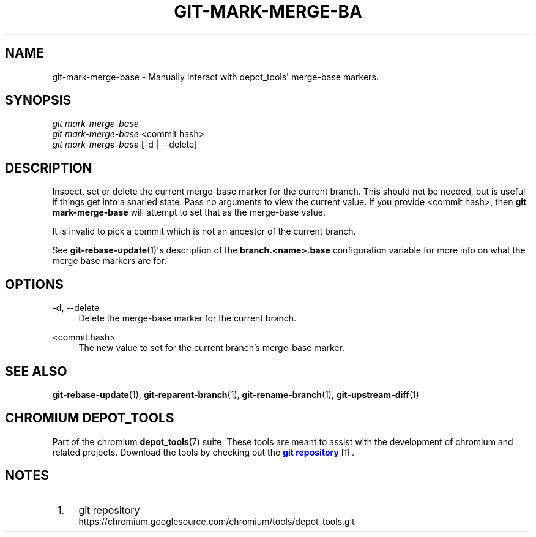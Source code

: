 '\" t
.\"     Title: git-mark-merge-base
.\"    Author: [FIXME: author] [see http://www.docbook.org/tdg5/en/html/author]
.\" Generator: DocBook XSL Stylesheets vsnapshot <http://docbook.sf.net/>
.\"      Date: 05/07/2025
.\"    Manual: Chromium depot_tools Manual
.\"    Source: depot_tools fab0a429
.\"  Language: English
.\"
.TH "GIT\-MARK\-MERGE\-BA" "1" "05/07/2025" "depot_tools fab0a429" "Chromium depot_tools Manual"
.\" -----------------------------------------------------------------
.\" * Define some portability stuff
.\" -----------------------------------------------------------------
.\" ~~~~~~~~~~~~~~~~~~~~~~~~~~~~~~~~~~~~~~~~~~~~~~~~~~~~~~~~~~~~~~~~~
.\" http://bugs.debian.org/507673
.\" http://lists.gnu.org/archive/html/groff/2009-02/msg00013.html
.\" ~~~~~~~~~~~~~~~~~~~~~~~~~~~~~~~~~~~~~~~~~~~~~~~~~~~~~~~~~~~~~~~~~
.ie \n(.g .ds Aq \(aq
.el       .ds Aq '
.\" -----------------------------------------------------------------
.\" * set default formatting
.\" -----------------------------------------------------------------
.\" disable hyphenation
.nh
.\" disable justification (adjust text to left margin only)
.ad l
.\" -----------------------------------------------------------------
.\" * MAIN CONTENT STARTS HERE *
.\" -----------------------------------------------------------------
.SH "NAME"
git-mark-merge-base \- Manually interact with depot_tools\*(Aq merge\-base markers\&.
.SH "SYNOPSIS"
.sp
.nf
\fIgit mark\-merge\-base\fR
\fIgit mark\-merge\-base\fR <commit hash>
\fIgit mark\-merge\-base\fR [\-d | \-\-delete]
.fi
.sp
.SH "DESCRIPTION"
.sp
Inspect, set or delete the current merge\-base marker for the current branch\&. This should not be needed, but is useful if things get into a snarled state\&. Pass no arguments to view the current value\&. If you provide <commit hash>, then \fBgit mark\-merge\-base\fR will attempt to set that as the merge\-base value\&.
.sp
It is invalid to pick a commit which is not an ancestor of the current branch\&.
.sp
See \fBgit-rebase-update\fR(1)\*(Aqs description of the \fBbranch\&.<name>\&.base\fR configuration variable for more info on what the merge base markers are for\&.
.SH "OPTIONS"
.PP
\-d, \-\-delete
.RS 4
Delete the merge\-base marker for the current branch\&.
.RE
.PP
<commit hash>
.RS 4
The new value to set for the current branch\(cqs merge\-base marker\&.
.RE
.SH "SEE ALSO"
.sp
\fBgit-rebase-update\fR(1), \fBgit-reparent-branch\fR(1), \fBgit-rename-branch\fR(1), \fBgit-upstream-diff\fR(1)
.SH "CHROMIUM DEPOT_TOOLS"
.sp
Part of the chromium \fBdepot_tools\fR(7) suite\&. These tools are meant to assist with the development of chromium and related projects\&. Download the tools by checking out the \m[blue]\fBgit repository\fR\m[]\&\s-2\u[1]\d\s+2\&.
.SH "NOTES"
.IP " 1." 4
git repository
.RS 4
\%https://chromium.googlesource.com/chromium/tools/depot_tools.git
.RE
